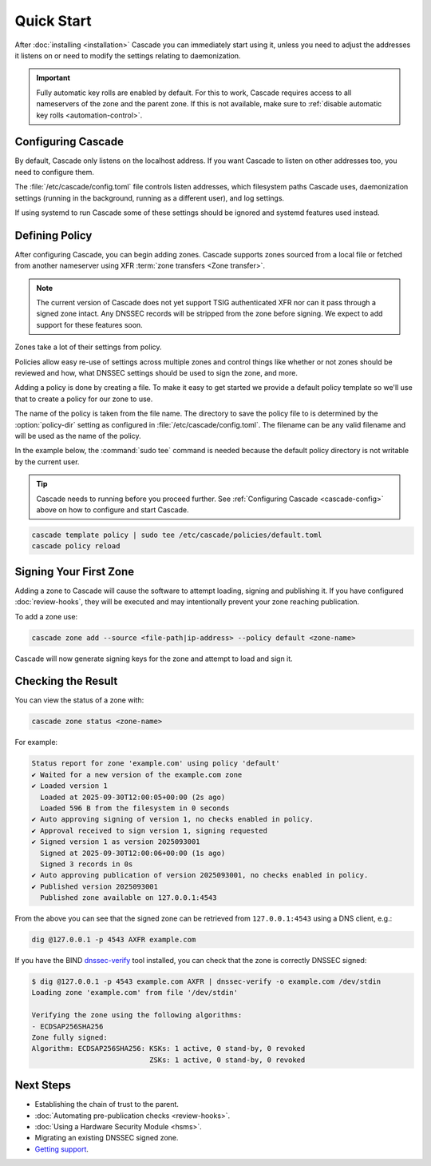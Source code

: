 Quick Start
============

After :doc:`installing <installation>` Cascade you can immediately start using
it, unless you need to adjust the addresses it listens on or need to modify
the settings relating to daemonization.

.. important:: Fully automatic key rolls are enabled by default. For this to 
   work, Cascade requires access to all nameservers of the zone and the 
   parent zone. If this is not available, make sure to 
   :ref:`disable automatic key rolls <automation-control>`.

.. _cascade-config:

Configuring Cascade
-------------------

By default, Cascade only listens on the localhost address. If you want Cascade
to listen on other addresses too, you need to configure them.

The :file:`/etc/cascade/config.toml` file controls listen addresses, which
filesystem paths Cascade uses, daemonization settings (running in the
background, running as a different user), and log settings.

If using systemd to run Cascade some of these settings should be ignored and
systemd features used instead.

.. tabs::

   .. group-tab:: Using systemd

        On systems using systemd the ``cascaded.socket`` unit is used to bind
        to listen addresses on behalf of Cascade. By default, the provided
        listen address is ``localhost:53``. If you wish to change the
        addresses bound, you will need to override the ``cascaded.socket``
        unit. One way to do this is to use the ``systemctl edit`` command like
        so:

        .. code-block:: bash

           sudo systemctl edit cascaded.socket

        and insert the following config:

        .. code-block:: text

           [Socket]
           # Uncomment the next line if you wish to disable listening on localhost.
           #ListenStream=
           ListenDatagram=<your-ip>:53
           ListenStream=<your-ip>:53

        Then notify systemd of the changes and (re)start Cascade:

        .. code-block:: bash

            sudo systemctl daemon-reload
            sudo systemctl restart cascaded

   .. group-tab:: Without systemd

        When using Cascade without systemd, you need to configure the listen
        address in Cascade's ``config.toml`` in the ``[servers]`` section:

        .. code-block:: text

            [server]
            servers = ["<your-ip>:53"]

        Then you can start Cascade with (replace the config and state path
        with your appropriate values, and if your config uses privileged ports
        or the daemonization identity feature run the command as root):

        .. code-block:: bash

            cascaded --config /etc/cascade/config.toml --state /var/lib/cascade/state.db

.. _defining-policy:

Defining Policy
---------------

After configuring Cascade, you can begin adding zones. Cascade supports zones
sourced from a local file or fetched from another nameserver using XFR 
:term:`zone transfers <Zone transfer>`.

.. Note:: The current version of Cascade does not yet support TSIG 
   authenticated XFR nor can it pass through a signed zone intact. Any DNSSEC
   records will be stripped from the zone before signing. We expect to add 
   support for these features soon.

Zones take a lot of their settings from policy.

Policies allow easy re-use of settings across multiple zones and control
things like whether or not zones should be reviewed and how, what DNSSEC
settings should be used to sign the zone, and more.

Adding a policy is done by creating a file. To make it easy to get started we
provide a default policy template so we'll use that to create a policy for our
zone to use.

The name of the policy is taken from the file name. The directory to save the
policy file to is determined by the :option:`policy-dir` setting as
configured in :file:`/etc/cascade/config.toml`. The filename can be any valid
filename and will be used as the name of the policy.

In the example below, the :command:`sudo tee` command is needed because the
default policy directory is not writable by the current user.

.. Tip::

   Cascade needs to running before you proceed further. See 
   :ref:`Configuring Cascade <cascade-config>` above on how to configure 
   and start Cascade.

.. code-block:: bash

   cascade template policy | sudo tee /etc/cascade/policies/default.toml
   cascade policy reload

Signing Your First Zone
-----------------------

Adding a zone to Cascade will cause the software to attempt loading, signing
and publishing it. If you have configured :doc:`review-hooks`, they will be
executed and may intentionally prevent your zone reaching publication.

To add a zone use:

.. code-block:: bash

   cascade zone add --source <file-path|ip-address> --policy default <zone-name>

Cascade will now generate signing keys for the zone and attempt to load and
sign it.

Checking the Result
-------------------

You can view the status of a zone with:

.. code-block:: bash

   cascade zone status <zone-name>

For example:

.. code-block:: text

    Status report for zone 'example.com' using policy 'default'
    ✔ Waited for a new version of the example.com zone
    ✔ Loaded version 1
      Loaded at 2025-09-30T12:00:05+00:00 (2s ago)
      Loaded 596 B from the filesystem in 0 seconds
    ✔ Auto approving signing of version 1, no checks enabled in policy.
    ✔ Approval received to sign version 1, signing requested
    ✔ Signed version 1 as version 2025093001
      Signed at 2025-09-30T12:00:06+00:00 (1s ago)
      Signed 3 records in 0s
    ✔ Auto approving publication of version 2025093001, no checks enabled in policy.
    ✔ Published version 2025093001
      Published zone available on 127.0.0.1:4543

From the above you can see that the signed zone can be retrieved from
``127.0.0.1:4543`` using a DNS client, e.g.:

.. code-block:: bash

    dig @127.0.0.1 -p 4543 AXFR example.com

If you have the BIND `dnssec-verify <https://bind9.readthedocs.io/en/latest/manpages.html#std-iscman-dnssec-verify>`_
tool installed, you can check that the zone is correctly DNSSEC signed:

.. code-block:: bash

   $ dig @127.0.0.1 -p 4543 example.com AXFR | dnssec-verify -o example.com /dev/stdin
   Loading zone 'example.com' from file '/dev/stdin'

   Verifying the zone using the following algorithms:
   - ECDSAP256SHA256
   Zone fully signed:
   Algorithm: ECDSAP256SHA256: KSKs: 1 active, 0 stand-by, 0 revoked
                               ZSKs: 1 active, 0 stand-by, 0 revoked

Next Steps
----------

- Establishing the chain of trust to the parent.
- :doc:`Automating pre-publication checks <review-hooks>`.
- :doc:`Using a Hardware Security Module <hsms>`.
- Migrating an existing DNSSEC signed zone.
- `Getting support <https://nlnetlabs.nl/services/contracts/>`_.
